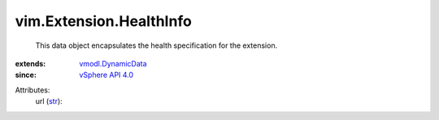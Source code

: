 .. _str: https://docs.python.org/2/library/stdtypes.html

.. _vSphere API 4.0: ../../vim/version.rst#vimversionversion5

.. _vmodl.DynamicData: ../../vmodl/DynamicData.rst


vim.Extension.HealthInfo
========================
  This data object encapsulates the health specification for the extension.
:extends: vmodl.DynamicData_
:since: `vSphere API 4.0`_

Attributes:
    url (`str`_):

